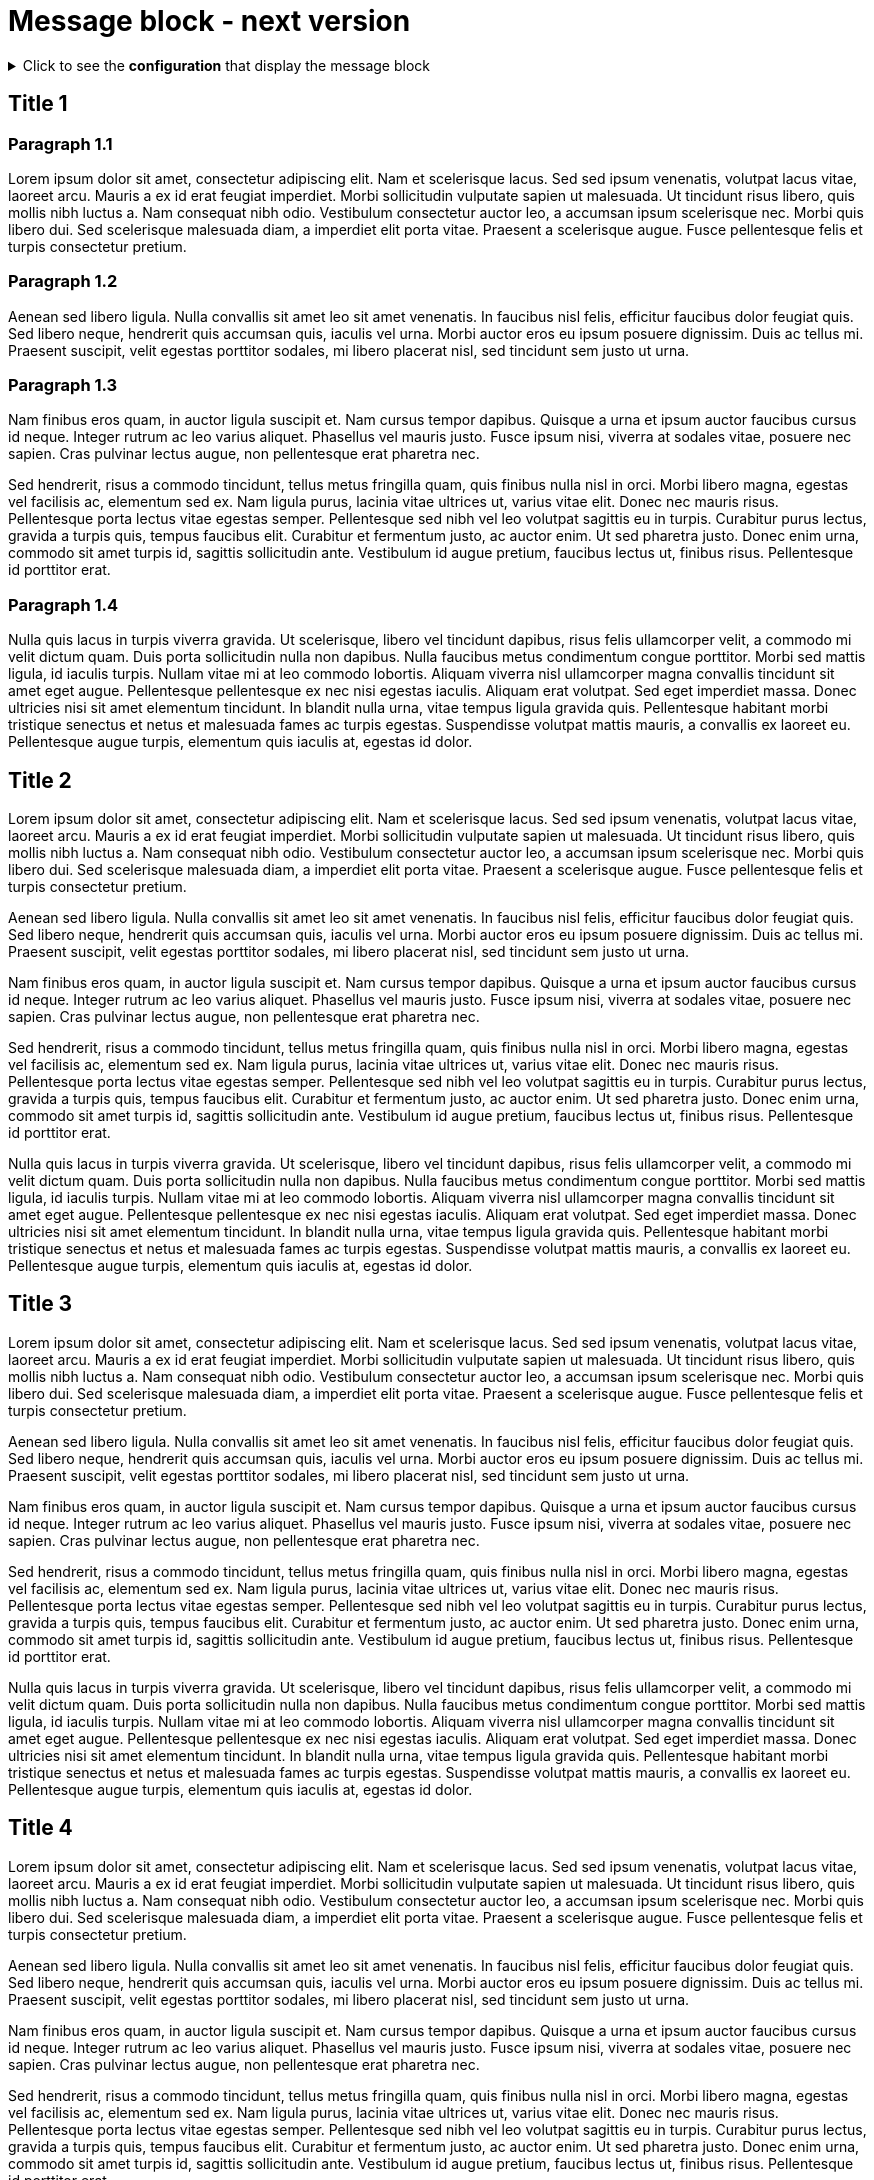 = Message block - next version
:page-editable: true
:page-next-release: true

.Click to see the *configuration* that display the message block
[%collapsible]
====
[source,asciidoc]
----
// Add the following Asciidoc attribute in the antora.yml file of the component
page-next-release: true
----
====


== Title 1

=== Paragraph 1.1

Lorem ipsum dolor sit amet, consectetur adipiscing elit.
Nam et scelerisque lacus.
Sed sed ipsum venenatis, volutpat lacus vitae, laoreet arcu.
Mauris a ex id erat feugiat imperdiet.
Morbi sollicitudin vulputate sapien ut malesuada.
Ut tincidunt risus libero, quis mollis nibh luctus a.
Nam consequat nibh odio.
Vestibulum consectetur auctor leo, a accumsan ipsum scelerisque nec.
Morbi quis libero dui.
Sed scelerisque malesuada diam, a imperdiet elit porta vitae.
Praesent a scelerisque augue.
Fusce pellentesque felis et turpis consectetur pretium.

=== Paragraph 1.2

Aenean sed libero ligula.
Nulla convallis sit amet leo sit amet venenatis.
In faucibus nisl felis, efficitur faucibus dolor feugiat quis.
Sed libero neque, hendrerit quis accumsan quis, iaculis vel urna.
Morbi auctor eros eu ipsum posuere dignissim.
Duis ac tellus mi.
Praesent suscipit, velit egestas porttitor sodales, mi libero placerat nisl, sed tincidunt sem justo ut urna.

=== Paragraph 1.3

Nam finibus eros quam, in auctor ligula suscipit et.
Nam cursus tempor dapibus.
Quisque a urna et ipsum auctor faucibus cursus id neque.
Integer rutrum ac leo varius aliquet.
Phasellus vel mauris justo.
Fusce ipsum nisi, viverra at sodales vitae, posuere nec sapien.
Cras pulvinar lectus augue, non pellentesque erat pharetra nec.

Sed hendrerit, risus a commodo tincidunt, tellus metus fringilla quam, quis finibus nulla nisl in orci.
Morbi libero magna, egestas vel facilisis ac, elementum sed ex.
Nam ligula purus, lacinia vitae ultrices ut, varius vitae elit.
Donec nec mauris risus.
Pellentesque porta lectus vitae egestas semper.
Pellentesque sed nibh vel leo volutpat sagittis eu in turpis.
Curabitur purus lectus, gravida a turpis quis, tempus faucibus elit.
Curabitur et fermentum justo, ac auctor enim.
Ut sed pharetra justo.
Donec enim urna, commodo sit amet turpis id, sagittis sollicitudin ante.
Vestibulum id augue pretium, faucibus lectus ut, finibus risus.
Pellentesque id porttitor erat.

=== Paragraph 1.4

Nulla quis lacus in turpis viverra gravida.
Ut scelerisque, libero vel tincidunt dapibus, risus felis ullamcorper velit, a commodo mi velit dictum quam.
Duis porta sollicitudin nulla non dapibus.
Nulla faucibus metus condimentum congue porttitor.
Morbi sed mattis ligula, id iaculis turpis.
Nullam vitae mi at leo commodo lobortis.
Aliquam viverra nisl ullamcorper magna convallis tincidunt sit amet eget augue.
Pellentesque pellentesque ex nec nisi egestas iaculis.
Aliquam erat volutpat.
Sed eget imperdiet massa.
Donec ultricies nisi sit amet elementum tincidunt.
In blandit nulla urna, vitae tempus ligula gravida quis.
Pellentesque habitant morbi tristique senectus et netus et malesuada fames ac turpis egestas.
Suspendisse volutpat mattis mauris, a convallis ex laoreet eu.
Pellentesque augue turpis, elementum quis iaculis at, egestas id dolor.

== Title 2

Lorem ipsum dolor sit amet, consectetur adipiscing elit.
Nam et scelerisque lacus.
Sed sed ipsum venenatis, volutpat lacus vitae, laoreet arcu.
Mauris a ex id erat feugiat imperdiet.
Morbi sollicitudin vulputate sapien ut malesuada.
Ut tincidunt risus libero, quis mollis nibh luctus a.
Nam consequat nibh odio.
Vestibulum consectetur auctor leo, a accumsan ipsum scelerisque nec.
Morbi quis libero dui.
Sed scelerisque malesuada diam, a imperdiet elit porta vitae.
Praesent a scelerisque augue.
Fusce pellentesque felis et turpis consectetur pretium.

Aenean sed libero ligula.
Nulla convallis sit amet leo sit amet venenatis.
In faucibus nisl felis, efficitur faucibus dolor feugiat quis.
Sed libero neque, hendrerit quis accumsan quis, iaculis vel urna.
Morbi auctor eros eu ipsum posuere dignissim.
Duis ac tellus mi.
Praesent suscipit, velit egestas porttitor sodales, mi libero placerat nisl, sed tincidunt sem justo ut urna.

Nam finibus eros quam, in auctor ligula suscipit et.
Nam cursus tempor dapibus.
Quisque a urna et ipsum auctor faucibus cursus id neque.
Integer rutrum ac leo varius aliquet.
Phasellus vel mauris justo.
Fusce ipsum nisi, viverra at sodales vitae, posuere nec sapien.
Cras pulvinar lectus augue, non pellentesque erat pharetra nec.

Sed hendrerit, risus a commodo tincidunt, tellus metus fringilla quam, quis finibus nulla nisl in orci.
Morbi libero magna, egestas vel facilisis ac, elementum sed ex.
Nam ligula purus, lacinia vitae ultrices ut, varius vitae elit.
Donec nec mauris risus.
Pellentesque porta lectus vitae egestas semper.
Pellentesque sed nibh vel leo volutpat sagittis eu in turpis.
Curabitur purus lectus, gravida a turpis quis, tempus faucibus elit.
Curabitur et fermentum justo, ac auctor enim.
Ut sed pharetra justo.
Donec enim urna, commodo sit amet turpis id, sagittis sollicitudin ante.
Vestibulum id augue pretium, faucibus lectus ut, finibus risus.
Pellentesque id porttitor erat.

Nulla quis lacus in turpis viverra gravida.
Ut scelerisque, libero vel tincidunt dapibus, risus felis ullamcorper velit, a commodo mi velit dictum quam.
Duis porta sollicitudin nulla non dapibus.
Nulla faucibus metus condimentum congue porttitor.
Morbi sed mattis ligula, id iaculis turpis.
Nullam vitae mi at leo commodo lobortis.
Aliquam viverra nisl ullamcorper magna convallis tincidunt sit amet eget augue.
Pellentesque pellentesque ex nec nisi egestas iaculis.
Aliquam erat volutpat.
Sed eget imperdiet massa.
Donec ultricies nisi sit amet elementum tincidunt.
In blandit nulla urna, vitae tempus ligula gravida quis.
Pellentesque habitant morbi tristique senectus et netus et malesuada fames ac turpis egestas.
Suspendisse volutpat mattis mauris, a convallis ex laoreet eu.
Pellentesque augue turpis, elementum quis iaculis at, egestas id dolor.

== Title 3

Lorem ipsum dolor sit amet, consectetur adipiscing elit.
Nam et scelerisque lacus.
Sed sed ipsum venenatis, volutpat lacus vitae, laoreet arcu.
Mauris a ex id erat feugiat imperdiet.
Morbi sollicitudin vulputate sapien ut malesuada.
Ut tincidunt risus libero, quis mollis nibh luctus a.
Nam consequat nibh odio.
Vestibulum consectetur auctor leo, a accumsan ipsum scelerisque nec.
Morbi quis libero dui.
Sed scelerisque malesuada diam, a imperdiet elit porta vitae.
Praesent a scelerisque augue.
Fusce pellentesque felis et turpis consectetur pretium.

Aenean sed libero ligula.
Nulla convallis sit amet leo sit amet venenatis.
In faucibus nisl felis, efficitur faucibus dolor feugiat quis.
Sed libero neque, hendrerit quis accumsan quis, iaculis vel urna.
Morbi auctor eros eu ipsum posuere dignissim.
Duis ac tellus mi.
Praesent suscipit, velit egestas porttitor sodales, mi libero placerat nisl, sed tincidunt sem justo ut urna.

Nam finibus eros quam, in auctor ligula suscipit et.
Nam cursus tempor dapibus.
Quisque a urna et ipsum auctor faucibus cursus id neque.
Integer rutrum ac leo varius aliquet.
Phasellus vel mauris justo.
Fusce ipsum nisi, viverra at sodales vitae, posuere nec sapien.
Cras pulvinar lectus augue, non pellentesque erat pharetra nec.

Sed hendrerit, risus a commodo tincidunt, tellus metus fringilla quam, quis finibus nulla nisl in orci.
Morbi libero magna, egestas vel facilisis ac, elementum sed ex.
Nam ligula purus, lacinia vitae ultrices ut, varius vitae elit.
Donec nec mauris risus.
Pellentesque porta lectus vitae egestas semper.
Pellentesque sed nibh vel leo volutpat sagittis eu in turpis.
Curabitur purus lectus, gravida a turpis quis, tempus faucibus elit.
Curabitur et fermentum justo, ac auctor enim.
Ut sed pharetra justo.
Donec enim urna, commodo sit amet turpis id, sagittis sollicitudin ante.
Vestibulum id augue pretium, faucibus lectus ut, finibus risus.
Pellentesque id porttitor erat.

Nulla quis lacus in turpis viverra gravida.
Ut scelerisque, libero vel tincidunt dapibus, risus felis ullamcorper velit, a commodo mi velit dictum quam.
Duis porta sollicitudin nulla non dapibus.
Nulla faucibus metus condimentum congue porttitor.
Morbi sed mattis ligula, id iaculis turpis.
Nullam vitae mi at leo commodo lobortis.
Aliquam viverra nisl ullamcorper magna convallis tincidunt sit amet eget augue.
Pellentesque pellentesque ex nec nisi egestas iaculis.
Aliquam erat volutpat.
Sed eget imperdiet massa.
Donec ultricies nisi sit amet elementum tincidunt.
In blandit nulla urna, vitae tempus ligula gravida quis.
Pellentesque habitant morbi tristique senectus et netus et malesuada fames ac turpis egestas.
Suspendisse volutpat mattis mauris, a convallis ex laoreet eu.
Pellentesque augue turpis, elementum quis iaculis at, egestas id dolor.

== Title 4

Lorem ipsum dolor sit amet, consectetur adipiscing elit.
Nam et scelerisque lacus.
Sed sed ipsum venenatis, volutpat lacus vitae, laoreet arcu.
Mauris a ex id erat feugiat imperdiet.
Morbi sollicitudin vulputate sapien ut malesuada.
Ut tincidunt risus libero, quis mollis nibh luctus a.
Nam consequat nibh odio.
Vestibulum consectetur auctor leo, a accumsan ipsum scelerisque nec.
Morbi quis libero dui.
Sed scelerisque malesuada diam, a imperdiet elit porta vitae.
Praesent a scelerisque augue.
Fusce pellentesque felis et turpis consectetur pretium.

Aenean sed libero ligula.
Nulla convallis sit amet leo sit amet venenatis.
In faucibus nisl felis, efficitur faucibus dolor feugiat quis.
Sed libero neque, hendrerit quis accumsan quis, iaculis vel urna.
Morbi auctor eros eu ipsum posuere dignissim.
Duis ac tellus mi.
Praesent suscipit, velit egestas porttitor sodales, mi libero placerat nisl, sed tincidunt sem justo ut urna.

Nam finibus eros quam, in auctor ligula suscipit et.
Nam cursus tempor dapibus.
Quisque a urna et ipsum auctor faucibus cursus id neque.
Integer rutrum ac leo varius aliquet.
Phasellus vel mauris justo.
Fusce ipsum nisi, viverra at sodales vitae, posuere nec sapien.
Cras pulvinar lectus augue, non pellentesque erat pharetra nec.

Sed hendrerit, risus a commodo tincidunt, tellus metus fringilla quam, quis finibus nulla nisl in orci.
Morbi libero magna, egestas vel facilisis ac, elementum sed ex.
Nam ligula purus, lacinia vitae ultrices ut, varius vitae elit.
Donec nec mauris risus.
Pellentesque porta lectus vitae egestas semper.
Pellentesque sed nibh vel leo volutpat sagittis eu in turpis.
Curabitur purus lectus, gravida a turpis quis, tempus faucibus elit.
Curabitur et fermentum justo, ac auctor enim.
Ut sed pharetra justo.
Donec enim urna, commodo sit amet turpis id, sagittis sollicitudin ante.
Vestibulum id augue pretium, faucibus lectus ut, finibus risus.
Pellentesque id porttitor erat.

Nulla quis lacus in turpis viverra gravida.
Ut scelerisque, libero vel tincidunt dapibus, risus felis ullamcorper velit, a commodo mi velit dictum quam.
Duis porta sollicitudin nulla non dapibus.
Nulla faucibus metus condimentum congue porttitor.
Morbi sed mattis ligula, id iaculis turpis.
Nullam vitae mi at leo commodo lobortis.
Aliquam viverra nisl ullamcorper magna convallis tincidunt sit amet eget augue.
Pellentesque pellentesque ex nec nisi egestas iaculis.
Aliquam erat volutpat.
Sed eget imperdiet massa.
Donec ultricies nisi sit amet elementum tincidunt.
In blandit nulla urna, vitae tempus ligula gravida quis.
Pellentesque habitant morbi tristique senectus et netus et malesuada fames ac turpis egestas.
Suspendisse volutpat mattis mauris, a convallis ex laoreet eu.
Pellentesque augue turpis, elementum quis iaculis at, egestas id dolor.
